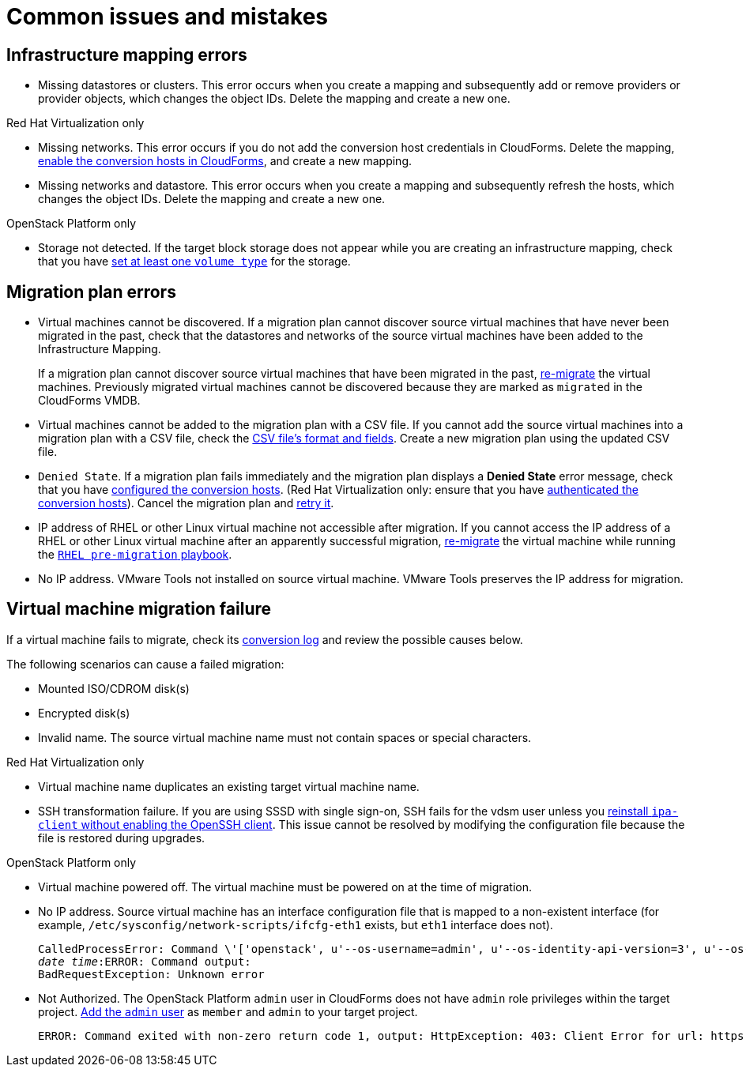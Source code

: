 [[Common_issues_and_mistakes]]
= Common issues and mistakes

== Infrastructure mapping errors[[Infrastructure_mapping_errors]]

[[Infrastructure_mapping_missing_resources]]
* Missing datastores or clusters. This error occurs when you create a mapping and subsequently add or remove providers or provider objects, which changes the object IDs. Delete the mapping and create a new one.

.Red Hat Virtualization only

* Missing networks. [[Infrastructure_mapping_missing_networks]]This error occurs if you do not add the conversion host credentials in CloudForms. Delete the mapping, xref:Enabling_conversion_hosts_in_cloudforms[enable the conversion hosts in CloudForms], and create a new mapping.

* Missing networks and datastore. This error occurs when you create a mapping and subsequently refresh the hosts, which changes the object IDs. Delete the mapping and create a new one.

.OpenStack Platform only

* Storage not detected. [[OpenStack_storage_not_detected]]If the target block storage does not appear while you are creating an infrastructure mapping, check that you have  link:https://access.redhat.com/documentation/en-us/red_hat_openstack_platform/14/html-single/storage_guide/#section-volumes-advanced-vol-type[set at least one `volume type`] for the storage.

== Migration plan errors[[Migration_plan_errors]]

* Virtual machines cannot be discovered. If a migration plan cannot discover source virtual machines that have never been migrated in the past, check that the datastores and networks of the source virtual machines have been added to the Infrastructure Mapping.
+
If a migration plan cannot discover source virtual machines that have been migrated in the past, xref:Retrying_a_failed_migration_plan[re-migrate] the virtual machines. Previously migrated virtual machines cannot be discovered because they are marked as `migrated` in the CloudForms VMDB.

* Virtual machines cannot be added to the migration plan with a CSV file. If you cannot add the source virtual machines into a migration plan with a CSV file, check the xref:Creating_a_csv_file_to_add_virtual_machines_to_the_migration_plan[CSV file's format and fields]. Create a new migration plan using the updated CSV file.

* `Denied State`. [[Denied_state_error]]If a migration plan fails immediately and the migration plan displays a *Denied State* error message, check that you have xref:Configuring_conversion_hosts_for_transformation[configured the conversion hosts]. (Red Hat Virtualization only: ensure that you have xref:Enabling_conversion_hosts_in_cloudforms[authenticated the conversion hosts]). Cancel the migration plan and xref:Retrying_a_failed_migration_plan[retry it].

* IP address of RHEL or other Linux virtual machine not accessible after migration. If you cannot access the IP address of a RHEL or other Linux virtual machine after an apparently successful migration, xref:Retrying_a_failed_migration_plan[re-migrate] the virtual machine while running the xref:Creating_a_rhel_premigration_playbook[`RHEL pre-migration` playbook].

* No IP address. VMware Tools not installed on source virtual machine. VMware Tools preserves the IP address for migration.

== Virtual machine migration failure[[Virtual_machine_migration_failure]]

If a virtual machine fails to migrate, check its xref:Logs[conversion log] and review the possible causes below.

The following scenarios can cause a failed migration:

* Mounted ISO/CDROM disk(s)

* Encrypted disk(s)

* Invalid name. The source virtual machine name must not contain spaces or special characters.

.Red Hat Virtualization only

* Virtual machine name duplicates an existing target virtual machine name.

* SSH transformation failure. [[SSH_transformation_fails]]If you are using SSSD with single sign-on, SSH fails for the vdsm user unless you xref:Reinstalling_ipa_client[reinstall `ipa-client` without enabling the OpenSSH client]. This issue cannot be resolved by modifying the configuration file because the file is restored during upgrades.

.OpenStack Platform only

* Virtual machine powered off. The virtual machine must be powered on at the time of migration.

* No IP address. Source virtual machine has an interface configuration file that is mapped to a non-existent interface (for example, `/etc/sysconfig/network-scripts/ifcfg-eth1` exists, but `eth1` interface does not).
+
[options="" subs="+quotes,verbatim"]
----
CalledProcessError: Command \'['openstack', u'--os-username=admin', u'--os-identity-api-version=3', u'--os-user-domain-name=default', u'--os-auth-url=http://_osp.example.com_:5000/v3', u'--os-project-name=admin', u'--os-password=\*\*******', u'--os-project-id=0123456789abcdef0123456789abcdef', \'port', \'create', \'--format', \'json', \'--network', u'01234567-89ab-cdef-0123-456789abcdef', \'--mac-address', u'00:50:56:01:23:45', \'--enable', u'port_0', \'--fixed-ip', \'*ip-address=None*']' returned non-zero exit status 1
_date_ _time_:ERROR: Command output:
BadRequestException: Unknown error
----

* Not Authorized. The OpenStack Platform `admin` user in CloudForms does not have `admin` role privileges within the target project.  link:https://access.redhat.com/documentation/en-us/red_hat_openstack_platform/14/html-single/users_and_identity_management_guide/#edit_a_project[Add the `admin` user] as `member` and `admin` to your target project.
+
[options="" subs="verbatim"]
----
ERROR: Command exited with non-zero return code 1, output: HttpException: 403: Client Error for url: https://123.123.123.123:13696/v2.0/ports, {"NeutronError": {"message": "((rule:create_port and rule:create_port:mac_address) and rule:create_port:fixed_ips) is disallowed by policy", "type": "PolicyNotAuthorized", "detail": ""}}
----
